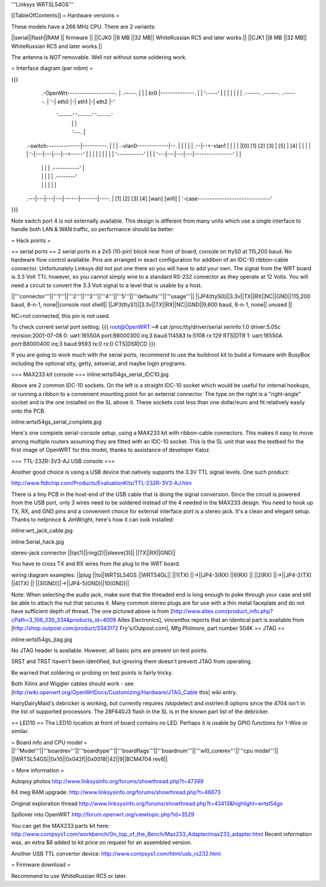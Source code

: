 '''Linksys WRTSL54GS'''

[[TableOfContents]]
= Hardware versions =

These models have a 266 MHz CPU.  There are 2 variants:

||serial||flash||RAM  || firmware ||
||CJK0  ||8 MB ||32 MB|| WhiteRussian RC5 and later works.||
||CJK1  ||8 MB ||32 MB|| WhiteRussian RC5 and later works.||

The antenna is *NOT* removable. Well not without some soldering work.

= Interface diagram (per mbm) =

{{{
                     .-OpenWrt--------------------.
                     | .-----.                    |
                     | | br0 |--------------.     |
                     | '-----'              |     |
                     |    |                 |     |
                     | .------. .------. .------. |
                     '-| eth0 |-| eth1 |-| eth2 |-'
                       '------' '------' '------'
                          |        |        |
                          |        '---.    |
    .-switch--------------|----------. |    |
    | .-vlan0-------------|--.       | |    |
    | |                .--|--+-vlan1 | |    |
    | |[0] [1] [2] [3] | [5] | [4] | | |    |
    | '-|---|---|---|--+-----'     | | |    |
    |   |   |   |   |  '-----------' | |    |
    '---|---|---|---|----------------' |    |
        |   |   |   |      .-----------'    |
        |   |   |   |      |       .--------'
        |   |   |   |      |       |
    .---|---|---|---|------|-------|----.
    |  [1] [2] [3] [4]   [wan]   [wifi] |
    '-case------------------------------'
}}}

Note switch port 4 is not externally available. This design is different from many units which use a single interface to handle both LAN & WAN traffic, so performance should be better.

= Hack points =

== serial ports ==
2 serial ports in a 2x5 (10-pin) block near front of board, console on ttyS0 at 115,200 baud. No hardware flow control available.  Pins are arranged in exact configuration for addition of an IDC-10 ribbon-cable connector. Unfortunately Linksys did not put one there so you will have to add your own.  The signal from the WRT board is 3.3 Volt TTL however, so you cannot simply wire to a standard RS-232 connector as they operate at 12 Volts. You will need a circuit to convert the 3.3 Volt signal to a level that is usable by a host. 

||'''connector'''||'''1'''||'''2'''||'''3'''||'''4'''||'''5'''||'''defaults'''||'''usage'''||
||JP4(ttyS0)||3.3v||TX||RX||NC||GND||115,200 baud, 8-n-1, none||console root shell||
||JP3(ttyS1)||3.3v||TX||RX||NC||GND||9,600   baud, 8-n-1, none||     unused       ||

NC=not connected, this pin is not used.

To check current serial port setting:
{{{
root@OpenWRT:~# cat /proc/tty/driver/serial
serinfo:1.0 driver:5.05c revision:2001-07-08
0: uart:16550A port:B8000300 irq:3 baud:114583 tx:5108 rx:129 RTS|DTR
1: uart:16550A port:B8000400 irq:3 baud:9593 tx:0 rx:0 CTS|DSR|CD
}}}

If you are going to work much with the serial ports, recommend to use the buildroot kit to build a firmware with BusyBox including the optional stty, getty, setserial, and maybe login programs.

=== MAX233 kit console ===
inline:wrtsl54gs_serial_IDC10.jpg

Above are 2 common IDC-10 sockets. On the left is a straight IDC-10 socket which would be useful for internal hookups, or running a ribbon to a convenient mounting point for an external connector.  The type on the right is a "right-angle" socket and is the one installed on the SL above it.  These sockets cost less than one dollar/euro and fit relatively easily onto the PCB.

inline:wrtsl54gs_serial_complete.jpg

Here's one complete serial-console setup, using a MAX233 kit with ribbon-cable connectors. This makes it easy to move among multiple routers assuming they are fitted with an IDC-10 socket.  This is the SL unit that was the testbed for the first image of OpenWRT for this model, thanks to assistance of developer Kaloz.

=== TTL-232R-3V3-AJ USB console ===

Another good choice is using a USB device that natively supports the 3.3V TTL signal levels. One such product:

http://www.ftdichip.com/Products/EvaluationKits/TTL-232R-3V3-AJ.htm

There is a tiny PCB in the host-end of the USB cable that is doing the signal conversion. Since the circuit is powered from the USB port, only 3 wires need to be soldered instead of the 4 needed in the MAX233 design.  You need to hook up TX, RX, and GND pins and a convenient choice for external interface port is a stereo jack.  It's a clean and elegant setup. Thanks to netprince & JimWright, here's how it can look installed:

inline:wrt_jack_cable.jpg

inline:Serial_hack.jpg


stereo-jack connector
||tip(1)||ring(2)||sleeve(3)||
||TX||RX||GND||

You have to cross TX and RX wires from the plug to the WRT board.

wiring diagram examples:
||plug  ||to||WRTSL54GS ||WRT54GL||
||1(TX) ||->||JP4-3(RX) ||6(RX)  ||
||2(RX) ||->||JP4-2(TX) ||4(TX)  ||
||3(GND)||->||JP4-5(GND)||10(GND)||

Note:  When selecting the audio jack, make sure that the threaded end is long enough to poke through your case and still be able to attach the nut that secures it. Many common stereo plugs are for use with a thin metal faceplate and do not have sufficient depth of thread. The one pictured above is from [http://www.altex.com/product_info.php?cPath=3_106_330_334&products_id=4009 Altex Electronics], vincentfox reports that an identical part is available from [http://shop.outpost.com/product/3343172 Fry's/Outpost.com], Mfg Philmore, part number 504K
== JTAG ==

inline:wrtsl54gs_jtag.jpg

No JTAG header is available.  However, all basic pins are present on test points.

SRST and TRST haven't been identified, but ignoring them doesn't prevent JTAG from operating.

Be warned that soldering or probing on test points is fairly tricky.

Both Xilinx and Wiggler cables should work - see [http://wiki.openwrt.org/OpenWrtDocs/Customizing/Hardware/JTAG_Cable this] wiki entry.

HairyDairyMaid's debricker is working, but currently requires /skipdetect and instrlen:8 options since the 4704 isn't in the list of supported processors.  The 28F640J3 flash in the SL is in the known part list of the debricker.

== LED10 ==
The LED10 location at front of board contains no LED. Perhaps it is usable by GPIO functions for 1-Wire or similar.

= Board info and CPU model =
||'''Model'''||'''boardrev'''||'''boardtype'''||'''boardflags'''||'''boardnum'''||'''wl0_corerev'''||'''cpu  model'''||
||WRTSL54GS||0x10||0x042f||0x0018||42||9||BCM4704 rev8||

= More information =

Autopsy photos http://www.linksysinfo.org/forums/showthread.php?t=47389

64 meg RAM upgrade: http://www.linksysinfo.org/forums/showthread.php?t=46673

Original exploration thread http://www.linksysinfo.org/forums/showthread.php?t=43413&highlight=wrtsl54gs

Spillover into OpenWRT  http://forum.openwrt.org/viewtopic.php?id=3529

You can get the MAX233 parts kit here:
http://www.compsys1.com/workbench/On_top_of_the_Bench/Max233_Adapter/max233_adapter.html
Recent information was, an extra $6 added to kit price on request for an assembled version.

Another USB TTL convertor device:
http://www.compsys1.com/html/usb_rs232.html

= Firmware download =

Recommend to use WhiteRussian RC5 or later.
